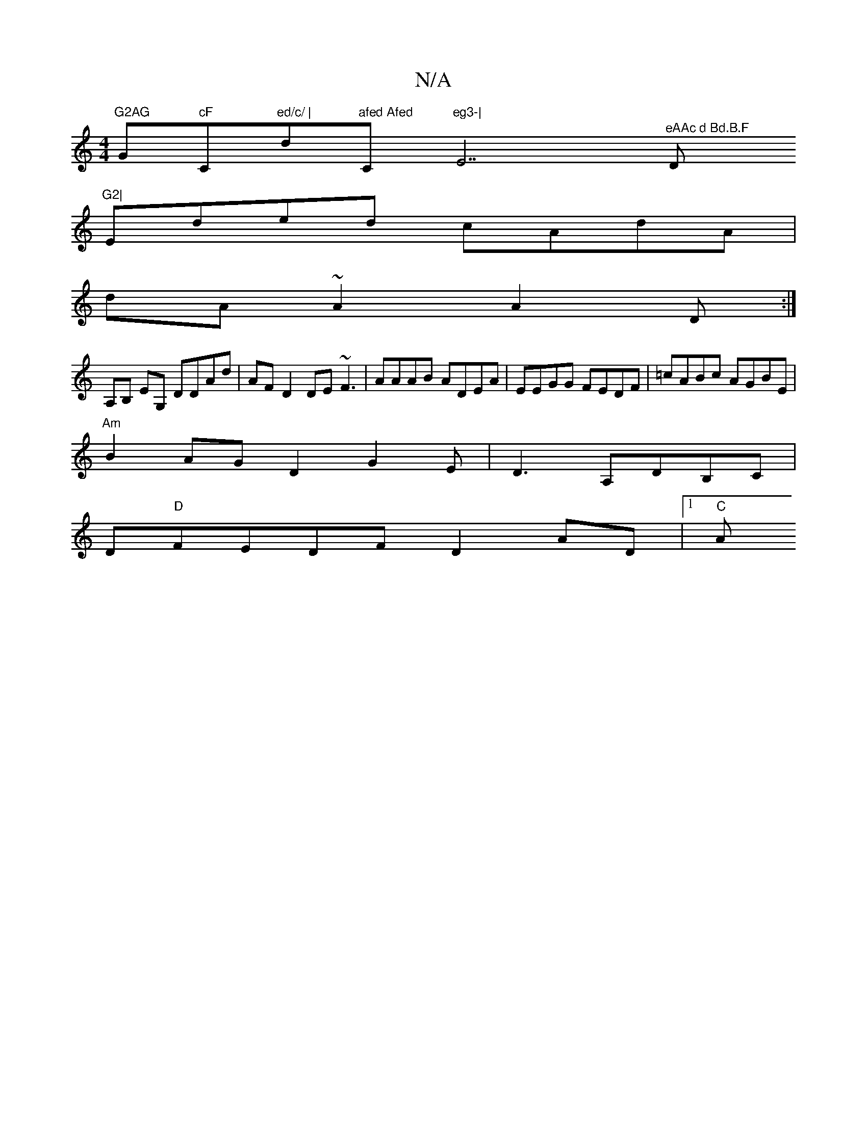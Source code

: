 X:1
T:N/A
M:4/4
R:N/A
K:Cmajor
"G2AG "G"cF"C"ed/c/ | "d"afed Afed "C"eg3-|"E7"^eAAc d Bd.B.F"D"G2|
Eded cAdA|
dA~A2A2 D:|
A,B, EG, DDAd | AFD2 DE~F3|AAAB ADEA|EEGG FEDF|=cABc AGBE|
"Am"B2AG D2G2E|D3 A,DB,C |
D"D"FEDF D2 AD |[1 "C"A